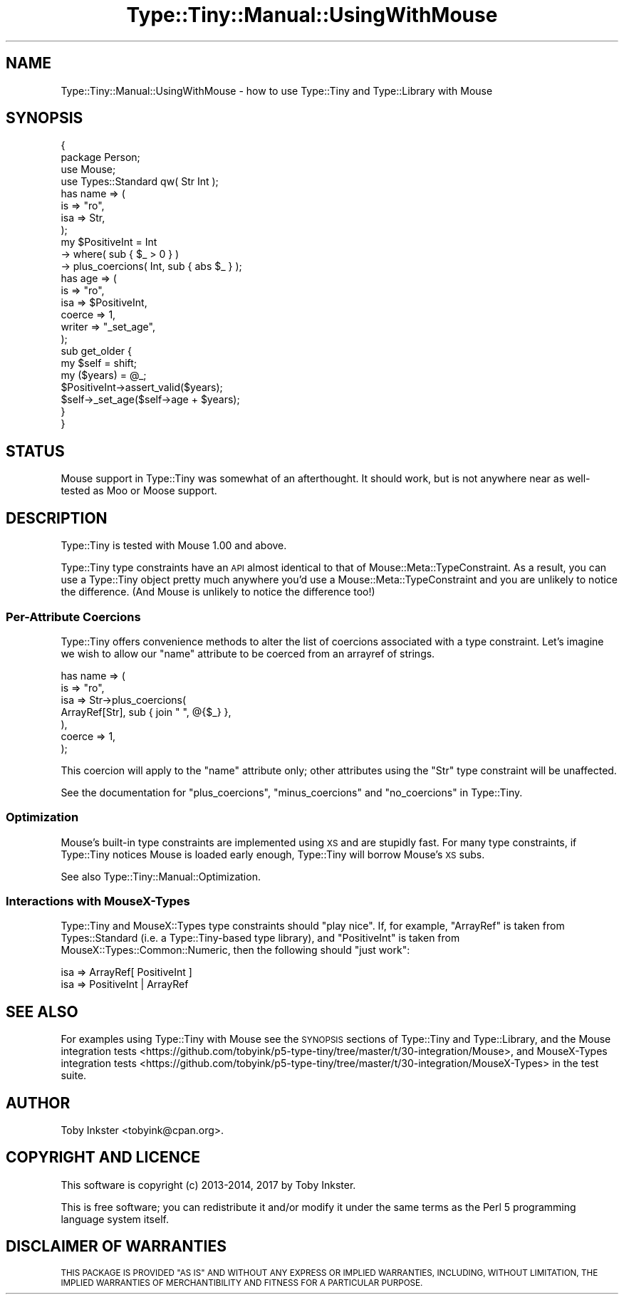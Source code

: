 .\" Automatically generated by Pod::Man 4.09 (Pod::Simple 3.35)
.\"
.\" Standard preamble:
.\" ========================================================================
.de Sp \" Vertical space (when we can't use .PP)
.if t .sp .5v
.if n .sp
..
.de Vb \" Begin verbatim text
.ft CW
.nf
.ne \\$1
..
.de Ve \" End verbatim text
.ft R
.fi
..
.\" Set up some character translations and predefined strings.  \*(-- will
.\" give an unbreakable dash, \*(PI will give pi, \*(L" will give a left
.\" double quote, and \*(R" will give a right double quote.  \*(C+ will
.\" give a nicer C++.  Capital omega is used to do unbreakable dashes and
.\" therefore won't be available.  \*(C` and \*(C' expand to `' in nroff,
.\" nothing in troff, for use with C<>.
.tr \(*W-
.ds C+ C\v'-.1v'\h'-1p'\s-2+\h'-1p'+\s0\v'.1v'\h'-1p'
.ie n \{\
.    ds -- \(*W-
.    ds PI pi
.    if (\n(.H=4u)&(1m=24u) .ds -- \(*W\h'-12u'\(*W\h'-12u'-\" diablo 10 pitch
.    if (\n(.H=4u)&(1m=20u) .ds -- \(*W\h'-12u'\(*W\h'-8u'-\"  diablo 12 pitch
.    ds L" ""
.    ds R" ""
.    ds C` ""
.    ds C' ""
'br\}
.el\{\
.    ds -- \|\(em\|
.    ds PI \(*p
.    ds L" ``
.    ds R" ''
.    ds C`
.    ds C'
'br\}
.\"
.\" Escape single quotes in literal strings from groff's Unicode transform.
.ie \n(.g .ds Aq \(aq
.el       .ds Aq '
.\"
.\" If the F register is >0, we'll generate index entries on stderr for
.\" titles (.TH), headers (.SH), subsections (.SS), items (.Ip), and index
.\" entries marked with X<> in POD.  Of course, you'll have to process the
.\" output yourself in some meaningful fashion.
.\"
.\" Avoid warning from groff about undefined register 'F'.
.de IX
..
.if !\nF .nr F 0
.if \nF>0 \{\
.    de IX
.    tm Index:\\$1\t\\n%\t"\\$2"
..
.    if !\nF==2 \{\
.        nr % 0
.        nr F 2
.    \}
.\}
.\" ========================================================================
.\"
.IX Title "Type::Tiny::Manual::UsingWithMouse 3"
.TH Type::Tiny::Manual::UsingWithMouse 3 "2017-06-08" "perl v5.26.1" "User Contributed Perl Documentation"
.\" For nroff, turn off justification.  Always turn off hyphenation; it makes
.\" way too many mistakes in technical documents.
.if n .ad l
.nh
.SH "NAME"
Type::Tiny::Manual::UsingWithMouse \- how to use Type::Tiny and Type::Library with Mouse
.SH "SYNOPSIS"
.IX Header "SYNOPSIS"
.Vb 2
\&   {
\&      package Person;
\&      
\&      use Mouse;
\&      use Types::Standard qw( Str Int );
\&      
\&      has name => (
\&         is      => "ro",
\&         isa     => Str,
\&      );
\&      
\&      my $PositiveInt = Int
\&         \-> where( sub { $_ > 0 } )
\&         \-> plus_coercions( Int, sub { abs $_ } );
\&      
\&      has age => (
\&         is      => "ro",
\&         isa     => $PositiveInt,
\&         coerce  => 1,
\&         writer  => "_set_age",
\&      );
\&      
\&      sub get_older {
\&         my $self = shift;
\&         my ($years) = @_;
\&         $PositiveInt\->assert_valid($years);
\&         $self\->_set_age($self\->age + $years);
\&      }
\&   }
.Ve
.SH "STATUS"
.IX Header "STATUS"
Mouse support in Type::Tiny was somewhat of an afterthought. It should
work, but is not anywhere near as well-tested as Moo or Moose
support.
.SH "DESCRIPTION"
.IX Header "DESCRIPTION"
Type::Tiny is tested with Mouse 1.00 and above.
.PP
Type::Tiny type constraints have an \s-1API\s0 almost identical to that of
Mouse::Meta::TypeConstraint. As a result, you can use a Type::Tiny
object pretty much anywhere you'd use a Mouse::Meta::TypeConstraint and
you are unlikely to notice the difference. (And Mouse is unlikely to
notice the difference too!)
.SS "Per-Attribute Coercions"
.IX Subsection "Per-Attribute Coercions"
Type::Tiny offers convenience methods to alter the list of coercions
associated with a type constraint. Let's imagine we wish to allow our
\&\f(CW\*(C`name\*(C'\fR attribute to be coerced from an arrayref of strings.
.PP
.Vb 7
\&      has name => (
\&         is      => "ro",
\&         isa     => Str\->plus_coercions(
\&            ArrayRef[Str], sub { join " ", @{$_} },
\&         ),
\&         coerce  => 1,
\&      );
.Ve
.PP
This coercion will apply to the \f(CW\*(C`name\*(C'\fR attribute only; other attributes
using the \f(CW\*(C`Str\*(C'\fR type constraint will be unaffected.
.PP
See the documentation for \f(CW\*(C`plus_coercions\*(C'\fR, \f(CW\*(C`minus_coercions\*(C'\fR and
\&\f(CW\*(C`no_coercions\*(C'\fR in Type::Tiny.
.SS "Optimization"
.IX Subsection "Optimization"
Mouse's built-in type constraints are implemented using \s-1XS\s0 and are stupidly
fast. For many type constraints, if Type::Tiny notices Mouse is loaded early
enough, Type::Tiny will borrow Mouse's \s-1XS\s0 subs.
.PP
See also Type::Tiny::Manual::Optimization.
.SS "Interactions with MouseX-Types"
.IX Subsection "Interactions with MouseX-Types"
Type::Tiny and MouseX::Types type constraints should \*(L"play nice\*(R". If, for
example, \f(CW\*(C`ArrayRef\*(C'\fR is taken from Types::Standard (i.e. a Type::Tiny\-based
type library), and \f(CW\*(C`PositiveInt\*(C'\fR is taken from MouseX::Types::Common::Numeric,
then the following should \*(L"just work\*(R":
.PP
.Vb 1
\&   isa => ArrayRef[ PositiveInt ]
\&
\&   isa => PositiveInt | ArrayRef
.Ve
.SH "SEE ALSO"
.IX Header "SEE ALSO"
For examples using Type::Tiny with Mouse see the \s-1SYNOPSIS\s0 sections of
Type::Tiny and Type::Library, and the
Mouse integration tests <https://github.com/tobyink/p5-type-tiny/tree/master/t/30-integration/Mouse>,
and
MouseX-Types integration tests <https://github.com/tobyink/p5-type-tiny/tree/master/t/30-integration/MouseX-Types>
in the test suite.
.SH "AUTHOR"
.IX Header "AUTHOR"
Toby Inkster <tobyink@cpan.org>.
.SH "COPYRIGHT AND LICENCE"
.IX Header "COPYRIGHT AND LICENCE"
This software is copyright (c) 2013\-2014, 2017 by Toby Inkster.
.PP
This is free software; you can redistribute it and/or modify it under
the same terms as the Perl 5 programming language system itself.
.SH "DISCLAIMER OF WARRANTIES"
.IX Header "DISCLAIMER OF WARRANTIES"
\&\s-1THIS PACKAGE IS PROVIDED \*(L"AS IS\*(R" AND WITHOUT ANY EXPRESS OR IMPLIED
WARRANTIES, INCLUDING, WITHOUT LIMITATION, THE IMPLIED WARRANTIES OF
MERCHANTIBILITY AND FITNESS FOR A PARTICULAR PURPOSE.\s0

